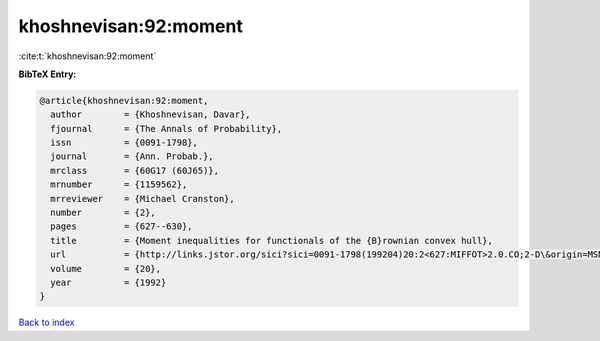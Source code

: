 khoshnevisan:92:moment
======================

:cite:t:`khoshnevisan:92:moment`

**BibTeX Entry:**

.. code-block:: bibtex

   @article{khoshnevisan:92:moment,
     author        = {Khoshnevisan, Davar},
     fjournal      = {The Annals of Probability},
     issn          = {0091-1798},
     journal       = {Ann. Probab.},
     mrclass       = {60G17 (60J65)},
     mrnumber      = {1159562},
     mrreviewer    = {Michael Cranston},
     number        = {2},
     pages         = {627--630},
     title         = {Moment inequalities for functionals of the {B}rownian convex hull},
     url           = {http://links.jstor.org/sici?sici=0091-1798(199204)20:2<627:MIFFOT>2.0.CO;2-D\&origin=MSN},
     volume        = {20},
     year          = {1992}
   }

`Back to index <../By-Cite-Keys.html>`_
